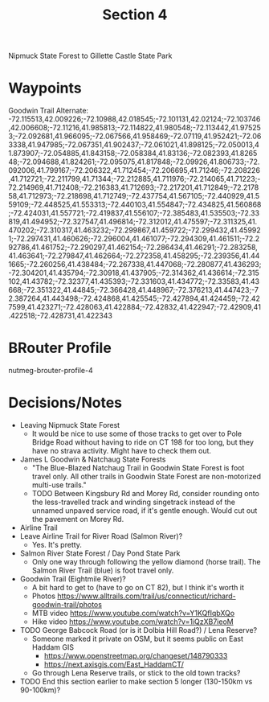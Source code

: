 #+TITLE: Section 4

Nipmuck State Forest to Gillette Castle State Park

* Waypoints

# -72.115513,42.009226;-72.10988,42.018545;-72.101131,42.02124;-72.103746,42.006608;-72.11216,41.985813;-72.114822,41.980548;-72.113442,41.975253;-72.092681,41.966095;-72.067566,41.958469;-72.07119,41.952421;-72.063338,41.947985;-72.067351,41.902437;-72.061021,41.898125;-72.050013,41.873907;-72.054885,41.843158;-72.058384,41.83136;-72.082393,41.826548;-72.094688,41.824261;-72.095075,41.817848;-72.09926,41.806733;-72.092006,41.799167;-72.206322,41.712454;-72.206695,41.71246;-72.208226,41.712721;-72.211799,41.71344;-72.212885,41.711976;-72.214065,41.71223;-72.214969,41.712408;-72.216383,41.712693;-72.217201,41.712849;-72.217858,41.712973;-72.218698,41.712749;-72.437754,41.567105;-72.440929,41.559109;-72.448525,41.553313;-72.440103,41.554847;-72.434825,41.560868;-72.424031,41.557721;-72.419837,41.556107;-72.385483,41.535503;-72.333727,41.511695;-72.328033,41.510383;-72.327257,41.495183;-72.328749,41.475532;-72.327826,41.47349;-72.333341,41.469752;-72.3663,41.459166;-72.374539,41.46119;-72.387972,41.44004;-72.424868,41.425545;-72.427894,41.424459;-72.427599,41.423271;-72.428063,41.422884;-72.42832,41.422947;-72.42909,41.422518;-72.428731,41.422343

Goodwin Trail Alternate:
-72.115513,42.009226;-72.10988,42.018545;-72.101131,42.02124;-72.103746,42.006608;-72.11216,41.985813;-72.114822,41.980548;-72.113442,41.975253;-72.092681,41.966095;-72.067566,41.958469;-72.07119,41.952421;-72.063338,41.947985;-72.067351,41.902437;-72.061021,41.898125;-72.050013,41.873907;-72.054885,41.843158;-72.058384,41.83136;-72.082393,41.826548;-72.094688,41.824261;-72.095075,41.817848;-72.09926,41.806733;-72.092006,41.799167;-72.206322,41.712454;-72.206695,41.71246;-72.208226,41.712721;-72.211799,41.71344;-72.212885,41.711976;-72.214065,41.71223;-72.214969,41.712408;-72.216383,41.712693;-72.217201,41.712849;-72.217858,41.712973;-72.218698,41.712749;-72.437754,41.567105;-72.440929,41.559109;-72.448525,41.553313;-72.440103,41.554847;-72.434825,41.560868;-72.424031,41.557721;-72.419837,41.556107;-72.385483,41.535503;-72.33819,41.494952;-72.327547,41.496814;-72.312012,41.475597;-72.311325,41.470202;-72.310317,41.463232;-72.299867,41.459722;-72.299432,41.459921;-72.297431,41.460626;-72.296004,41.461077;-72.294309,41.461511;-72.292786,41.461752;-72.290297,41.462154;-72.286434,41.46291;-72.283258,41.463641;-72.279847,41.462664;-72.272358,41.458295;-72.239356,41.441665;-72.260256,41.438484;-72.267338,41.447068;-72.280877,41.436293;-72.304201,41.435794;-72.30918,41.437905;-72.314362,41.436614;-72.315102,41.43782;-72.32377,41.435393;-72.331603,41.434772;-72.33583,41.43668;-72.351322,41.44845;-72.366428,41.448967;-72.376213,41.447423;-72.387264,41.443498;-72.424868,41.425545;-72.427894,41.424459;-72.427599,41.423271;-72.428063,41.422884;-72.42832,41.422947;-72.42909,41.422518;-72.428731,41.422343

* BRouter Profile

nutmeg-brouter-profile-4

* Decisions/Notes

- Leaving Nipmuck State Forest
  - It would be nice to use some of those tracks to get over to Pole Bridge Road without having to ride on CT 198 for too long,
    but they have no strava activity. Might have to check them out.
- James L Goodwin & Natchaug State Forests
  - "The Blue-Blazed Natchaug Trail in Goodwin State Forest is foot travel only.
    All other trails in Goodwin State Forest are non-motorized multi-use trails."
  - TODO Between Kingsbury Rd and Morey Rd, consider rounding onto the less-travelled track and winding singetrack instead of the unnamed unpaved service road, if it's gentle enough. Would cut out the pavement on Morey Rd.
- Airline Trail
- Leave Airline Trail for River Road (Salmon River)?
  - Yes. It's pretty.
- Salmon River State Forest / Day Pond State Park
  - Only one way through following the yellow diamond (horse trail).
    The Salmon River Trail (blue) is foot travel only.
- Goodwin Trail (Eightmile River)?
  - A bit hard to get to (have to go on CT 82), but I think it's worth it
  - Photos https://www.alltrails.com/trail/us/connecticut/richard-goodwin-trail/photos
  - MTB video https://www.youtube.com/watch?v=Y1KQfIqbXQo
  - Hike video https://www.youtube.com/watch?v=1iQzXB7ieoM
- TODO George Babcock Road (or is it Dolbia Hill Road?) / Lena Reserve?
  - Someone marked it private on OSM, but it seems public on East Haddam GIS
    - https://www.openstreetmap.org/changeset/148790333
    - https://next.axisgis.com/East_HaddamCT/
  - Go through Lena Reserve trails, or stick to the old town tracks?
- TODO End this section earlier to make section 5 longer (130-150km vs 90-100km)?